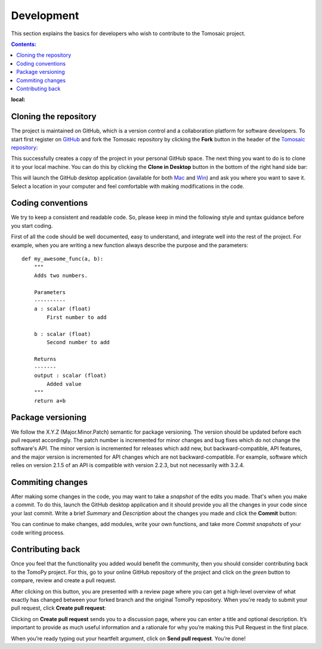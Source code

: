 ===========
Development
===========

This section explains the basics for developers who wish to contribute 
to the Tomosaic project.

.. contents:: Contents:
:local:


Cloning the repository
======================

The project is maintained on GitHub, which is a version control and a 
collaboration platform for software developers. To start first register 
on `GitHub <https://github.com>`_ and fork the Tomosaic repository by 
clicking the **Fork** button in the header of the 
`Tomosaic repository <https://github.com/ravescovi/tomopy>`__: 


This successfully creates a copy of the project in your personal 
GitHub space. The next thing you want to do is to clone it to your 
local machine. You can do this by clicking the **Clone in Desktop** 
button in the bottom of the right hand side bar:


This will launch the GitHub desktop application 
(available for both `Mac <http://mac.github.com>`_ and 
`Win <http://windows.github.com>`_) 
and ask you where you want to save it. Select a location in your 
computer and feel comfortable with making modifications in the code.

Coding conventions
==================

We try to keep a consistent and readable code. So, please keep
in mind the following style and syntax guidance before you start
coding. 

First of all the code should be well documented, easy to understand, 
and integrate well into the rest of the project. For example, when you 
are writing a new function always describe the purpose and the 
parameters::

    def my_awesome_func(a, b):
        """
        Adds two numbers.

        Parameters
        ----------
        a : scalar (float)
            First number to add

        b : scalar (float)
            Second number to add

        Returns
        -------
        output : scalar (float)
            Added value
        """
        return a+b

Package versioning
==================

We follow the X.Y.Z (Major.Minor.Patch) semantic for package versioning.
The version should be updated before each pull request accordingly. The
patch number is incremented for minor changes and bug fixes which do not
change the software's API. The minor version is incremented for releases
which add new, but backward-compatible, API features, and the major version
is incremented for API changes which are not backward-compatible. For
example, software which relies on version 2.1.5 of an API is compatible
with version 2.2.3, but not necessarily with 3.2.4.

Commiting changes
=================

After making some changes in the code, you may want to take a 
*snapshot* of the edits you made. That's when you make a *commit*. 
To do this, launch the GitHub desktop application and it should 
provide you all the changes in your code since your last commit.
Write a brief *Summary* and *Description* about the changes you 
made and click the **Commit** button: 

You can continue to make changes, add modules, write your own functions, 
and take more *Commit snapshots* of your code writing process.

Contributing back
=================

Once you feel that the functionality you added would benefit the community, 
then you should consider contributing back to the TomoPy project. For this, 
go to your online GitHub repository of the project and click on the *green*
button to compare, review and create a pull request.

After clicking on this button, you are presented with a review page 
where you can get a high-level overview of what exactly has changed
between your forked branch and the original TomoPy repository. 
When you're ready to submit your pull request, click 
**Create pull request**:

Clicking on **Create pull request** sends you to a discussion page,
where you can enter a title and optional description. It’s important to
provide as much useful information and a rationale for why you’re making
this Pull Request in the first place.

When you’re ready typing out your heartfelt argument, click on **Send 
pull request**. You’re done!

.. This text is partially adopted from GitHub guides and Wikipedia.
